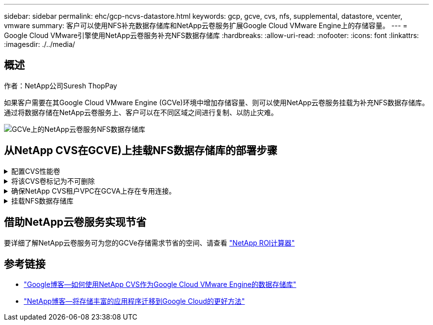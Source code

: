 ---
sidebar: sidebar 
permalink: ehc/gcp-ncvs-datastore.html 
keywords: gcp, gcve, cvs, nfs, supplemental, datastore, vcenter, vmware 
summary: 客户可以使用NFS补充数据存储库和NetApp云卷服务扩展Google Cloud VMware Engine上的存储容量。 
---
= Google Cloud VMware引擎使用NetApp云卷服务补充NFS数据存储库
:hardbreaks:
:allow-uri-read: 
:nofooter: 
:icons: font
:linkattrs: 
:imagesdir: ./../media/




== 概述

作者：NetApp公司Suresh ThopPay

如果客户需要在其Google Cloud VMware Engine (GCVe)环境中增加存储容量、则可以使用NetApp云卷服务挂载为补充NFS数据存储库。
通过将数据存储在NetApp云卷服务上、客户可以在不同区域之间进行复制、以防止灾难。

image:gcp_ncvs_ds01.png["GCVe上的NetApp云卷服务NFS数据存储库"]



== 从NetApp CVS在GCVE)上挂载NFS数据存储库的部署步骤

.配置CVS性能卷
[%collapsible]
====
NetApp云卷服务卷可以通过进行配置
link:https://cloud.google.com/architecture/partners/netapp-cloud-volumes/workflow["使用Google Cloud Console"]
link:https://docs.netapp.com/us-en/cloud-manager-cloud-volumes-service-gcp/task-create-volumes.html["使用NetApp BlueXP门户或API"]

====
.将该CVS卷标记为不可删除
[%collapsible]
====
为了避免在VM运行期间意外删除卷、请确保将此卷标记为不可删除、如下面的屏幕截图所示。
image:gcp_ncvs_ds02.png["NetApp CVS不可删除选项"]
有关详细信息、请参见 link:https://cloud.google.com/architecture/partners/netapp-cloud-volumes/creating-nfs-volumes#creating_an_nfs_volume["正在创建NFS卷"] 文档。

====
.确保NetApp CVS租户VPC在GCVA上存在专用连接。
[%collapsible]
====
要挂载NFS数据存储库、GCVA和NetApp CVS项目之间应存在专用连接。
有关详细信息、请参见 link:https://cloud.google.com/vmware-engine/docs/networking/howto-setup-private-service-access["如何设置专用服务访问"]

====
.挂载NFS数据存储库
[%collapsible]
====
有关如何在GCVE)上挂载NFS数据存储库的说明，请参阅 link:https://cloud.google.com/vmware-engine/docs/vmware-ecosystem/howto-cloud-volumes-service-datastores["如何使用NetApp CVS创建NFS数据存储库"]


NOTE: 由于vSphere主机由Google管理、因此您无权安装NFS vSphere API for Array Integration (VAAI) vSphere安装包(VIB)。
如果您需要虚拟卷(VVOl)支持、请告知我们。
如果要使用巨型帧，请参阅 link:https://cloud.google.com/vpc/docs/mtu["GCP上支持的最大MTU大小"]

====


== 借助NetApp云卷服务实现节省

要详细了解NetApp云卷服务可为您的GCVe存储需求节省的空间、请查看 link:https://bluexp.netapp.com/gcve-cvs/roi["NetApp ROI计算器"]



== 参考链接

* link:https://cloud.google.com/blog/products/compute/how-to-use-netapp-cvs-as-datastores-with-vmware-engine["Google博客—如何使用NetApp CVS作为Google Cloud VMware Engine的数据存储库"]
* link:https://www.netapp.com/blog/cloud-volumes-service-google-cloud-vmware-engine/["NetApp博客—将存储丰富的应用程序迁移到Google Cloud的更好方法"]

